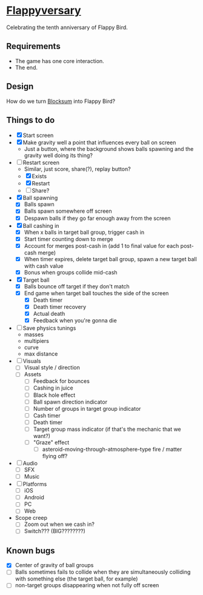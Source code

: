 * [[https://github.com/nuts4nuts4nuts/flappyversary][Flappyversary]]
Celebrating the tenth anniversary of Flappy Bird.

** Requirements
- The game has one core interaction.
- The end.

** Design
How do we turn [[https://tig.fandom.com/wiki/Blocksum][Blocksum]] into Flappy Bird?

** Things to do
- [X] Start screen
- [X] Make gravity well a point that influences every ball on screen
  - Just a button, where the background shows balls spawning and the gravity well doing its thing?
- [-] Restart screen
  - Similar, just score, share(?), replay button?
  - [X] Exists
  - [X] Restart
  - [ ] Share?
- [X] Ball spawning
  - [X] Balls spawn
  - [X] Balls spawn somewhere off screen
  - [X] Despawn balls if they go far enough away from the screen
- [X] Ball cashing in
  - [X] When x balls in target ball group, trigger cash in
  - [X] Start timer counting down to merge
  - [X] Account for merges post-cash in (add 1 to final value for each post-cash merge)
  - [X] When timer expires, delete target ball group, spawn a new target ball with cash value
  - [X] Bonus when groups collide mid-cash
- [X] Target ball
  - [X] Balls bounce off target if they don't match
  - [X] End game when target ball touches the side of the screen
    - [X] Death timer
    - [X] Death timer recovery
    - [X] Actual death
    - [X] Feedback when you're gonna die
- [ ] Save physics tunings
  - masses
  - multipiers
  - curve
  - max distance
- [ ] Visuals
  - [ ] Visual style / direction
  - [ ] Assets
    - [ ] Feedback for bounces
    - [ ] Cashing in juice
    - [ ] Black hole effect
    - [ ] Ball spawn direction indicator
    - [ ] Number of groups in target group indicator
    - [ ] Cash timer
    - [ ] Death timer
    - [ ] Target group mass indicator (if that's the mechanic that we want?)
    - [ ] "Graze" effect
      - [ ] asteroid-moving-through-atmosphere-type fire / matter flying off?
- [ ] Audio
  - [ ] SFX
  - [ ] Music
- [ ] Platforms
  - [ ] iOS
  - [ ] Android
  - [ ] PC
  - [ ] Web
- Scope creep
  - [ ] Zoom out when we cash in?
  - [ ] Switch??? (BIG????????)

** Known bugs
- [X] Center of gravity of ball groups
- [ ] Balls sometimes fails to collide when they are simultaneously colliding with something else (the target ball, for example)
- [ ] non-target groups disappearing when not fully off screen
